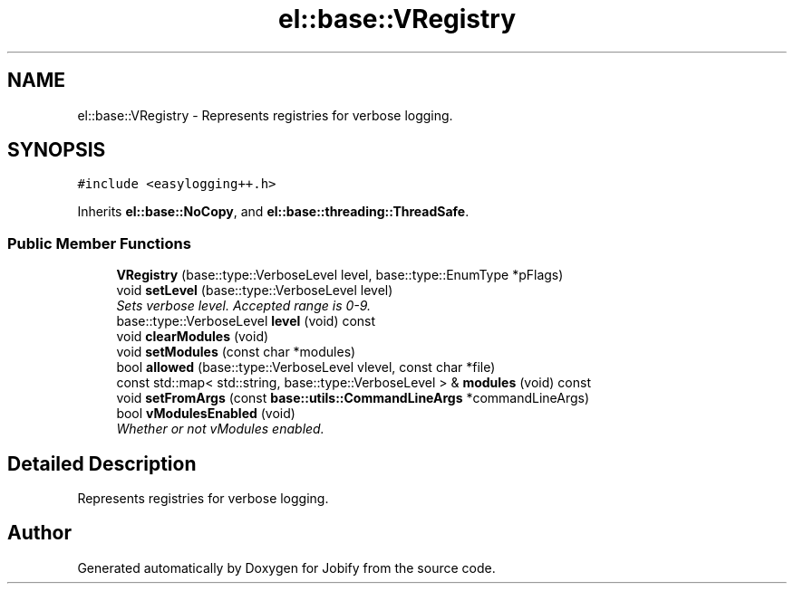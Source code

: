 .TH "el::base::VRegistry" 3 "Wed Dec 7 2016" "Version 1.0.0" "Jobify" \" -*- nroff -*-
.ad l
.nh
.SH NAME
el::base::VRegistry \- Represents registries for verbose logging\&.  

.SH SYNOPSIS
.br
.PP
.PP
\fC#include <easylogging++\&.h>\fP
.PP
Inherits \fBel::base::NoCopy\fP, and \fBel::base::threading::ThreadSafe\fP\&.
.SS "Public Member Functions"

.in +1c
.ti -1c
.RI "\fBVRegistry\fP (base::type::VerboseLevel level, base::type::EnumType *pFlags)"
.br
.ti -1c
.RI "void \fBsetLevel\fP (base::type::VerboseLevel level)"
.br
.RI "\fISets verbose level\&. Accepted range is 0-9\&. \fP"
.ti -1c
.RI "base::type::VerboseLevel \fBlevel\fP (void) const "
.br
.ti -1c
.RI "void \fBclearModules\fP (void)"
.br
.ti -1c
.RI "void \fBsetModules\fP (const char *modules)"
.br
.ti -1c
.RI "bool \fBallowed\fP (base::type::VerboseLevel vlevel, const char *file)"
.br
.ti -1c
.RI "const std::map< std::string, base::type::VerboseLevel > & \fBmodules\fP (void) const "
.br
.ti -1c
.RI "void \fBsetFromArgs\fP (const \fBbase::utils::CommandLineArgs\fP *commandLineArgs)"
.br
.ti -1c
.RI "bool \fBvModulesEnabled\fP (void)"
.br
.RI "\fIWhether or not vModules enabled\&. \fP"
.in -1c
.SH "Detailed Description"
.PP 
Represents registries for verbose logging\&. 

.SH "Author"
.PP 
Generated automatically by Doxygen for Jobify from the source code\&.
